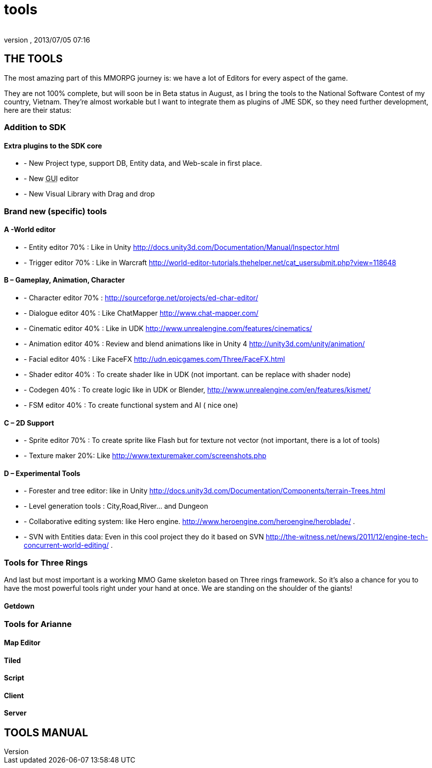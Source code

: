 = tools
:author: 
:revnumber: 
:revdate: 2013/07/05 07:16
:relfileprefix: ../../../
:imagesdir: ../../..
ifdef::env-github,env-browser[:outfilesuffix: .adoc]



== THE TOOLS

The most amazing part of this MMORPG journey is: we have a lot of Editors for every aspect of the game. 





They are not 100% complete, but will soon be in Beta status in August, as I bring the tools to the National Software Contest of my country, Vietnam. They’re almost workable but I want to integrate them as plugins of JME SDK, so they need further development, here are their status:



=== Addition to SDK


==== Extra plugins to the SDK core

*  - New Project type, support DB, Entity data, and Web-scale in first place.
*  - New +++<abbr title="Graphical User Interface">GUI</abbr>+++ editor
*  - New Visual Library with Drag and drop


=== Brand new (specific) tools


==== A -World editor

*  - Entity editor 70% : Like in Unity link:http://docs.unity3d.com/Documentation/Manual/Inspector.html[http://docs.unity3d.com/Documentation/Manual/Inspector.html]
*  - Trigger editor 70% : Like in Warcraft link:http://world-editor-tutorials.thehelper.net/cat_usersubmit.php?view=118648[http://world-editor-tutorials.thehelper.net/cat_usersubmit.php?view=118648]


==== B – Gameplay, Animation, Character

*  - Character editor 70% : link:http://sourceforge.net/projects/ed-char-editor/[http://sourceforge.net/projects/ed-char-editor/]
*  - Dialogue editor 40% : Like ChatMapper link:http://www.chat-mapper.com/[http://www.chat-mapper.com/]
*  - Cinematic editor 40% : Like in UDK link:http://www.unrealengine.com/features/cinematics/[http://www.unrealengine.com/features/cinematics/]
*  - Animation editor 40% : Review and blend animations like in Unity 4 link:http://unity3d.com/unity/animation/[http://unity3d.com/unity/animation/]
*  - Facial editor 40% : Like FaceFX link:http://udn.epicgames.com/Three/FaceFX.html[http://udn.epicgames.com/Three/FaceFX.html]
*  - Shader editor 40% : To create shader like in UDK (not important. can be replace with shader node)
*  - Codegen 40% : To create logic like in UDK or Blender, link:http://www.unrealengine.com/en/features/kismet/[http://www.unrealengine.com/en/features/kismet/]
*  - FSM editor 40% : To create functional system and AI ( nice one)


==== C – 2D Support

*  - Sprite editor 70% : To create sprite like Flash but for texture not vector (not important, there is a lot of tools)
*  - Texture maker 20%: Like link:http://www.texturemaker.com/screenshots.php[http://www.texturemaker.com/screenshots.php]


==== D – Experimental Tools

*  - Forester and tree editor: like in Unity link:http://docs.unity3d.com/Documentation/Components/terrain-Trees.html[http://docs.unity3d.com/Documentation/Components/terrain-Trees.html]
*  - Level generation tools : City,Road,River… and Dungeon
*  - Collaborative editing system: like Hero engine. link:http://www.heroengine.com/heroengine/heroblade/[http://www.heroengine.com/heroengine/heroblade/] . 
*  - SVN with Entities data: Even in this cool project they do it based on SVN link:http://the-witness.net/news/2011/12/engine-tech-concurrent-world-editing/[http://the-witness.net/news/2011/12/engine-tech-concurrent-world-editing/] .


=== Tools for Three Rings


And last but most important is a working MMO Game skeleton based on Three rings framework.
So it’s also a chance for you to have the most powerful tools right under your hand at once. We are standing on the shoulder of the giants!



==== Getdown


=== Tools for Arianne





==== Map Editor


==== Tiled


==== Script


==== Client


==== Server






== TOOLS MANUAL

[To be continue…]

